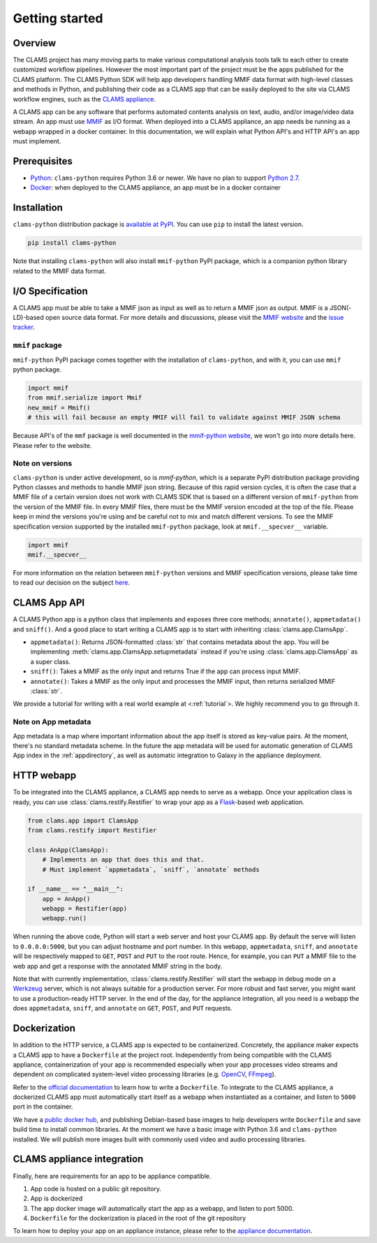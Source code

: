 .. _introduction: 

Getting started
===============

Overview
--------

The CLAMS project has many moving parts to make various computational analysis tools talk to each other to create customized workflow pipelines. However the most important part of the project must be the apps published for the CLAMS platform. The CLAMS Python SDK will help app developers handling MMIF data format with high-level classes and methods in Python, and publishing their code as a CLAMS app that can be easily deployed to the site via CLAMS workflow engines, such as the `CLAMS appliance <https://appliance.clams.ai>`_.

A CLAMS app can be any software that performs automated contents analysis on text, audio, and/or image/video data stream. An app must use `MMIF <https://mmif.clams.ai>`_ as I/O format. When deployed into a CLAMS appliance, an app needs be running as a webapp wrapped in a docker container. In this documentation, we will explain what Python API's and HTTP API's an app must implement. 

Prerequisites
-------------

* `Python <https://www.python.org>`_: ``clams-python`` requires Python 3.6 or newer. We have no plan to support `Python 2.7 <https://pythonclock.org/>`_. 
* `Docker <https://www.docker.com>`_: when deployed to the CLAMS appliance, an app must be in a docker container

Installation 
------------

``clams-python`` distribution package is `available at PyPI <https://pypi.org/project/clams-python/>`_. You can use ``pip`` to install the latest version. 

.. code-block:: bash 

    pip install clams-python

Note that installing ``clams-python`` will also install ``mmif-python`` PyPI package, which is a companion python library related to the MMIF data format.

I/O Specification 
------------------

A CLAMS app must be able to take a MMIF json as input as well as to return a MMIF json as output. MMIF is a JSON(-LD)-based open source data format. For more details and discussions, please visit the `MMIF website <https://mmif.clams.ai>`_ and the `issue tracker <https://github.com/clamsproject/mmif/issues>`_. 


``mmif`` package
^^^^^^^^^^^^^^^^^
``mmif-python`` PyPI package comes together with the installation of ``clams-python``, and with it, you can use ``mmif`` python package.

.. code-block:: python 

    import mmif
    from mmif.serialize import Mmif
    new_mmif = Mmif()
    # this will fail because an empty MMIF will fail to validate against MMIF JSON schema

Because API's of the ``mmf`` package is well documented in the `mmif-python website <http://clams.ai/mmif>`_, we won't go into more details here. Please refer to the website. 

Note on versions
^^^^^^^^^^^^^^^^
``clams-python`` is under active development, so is `mmif-python`, which is a separate PyPI distribution package providing Python classes and methods to handle MMIF json string. Because of this rapid version cycles, it is often the case that a MMIF file of a certain version does not work with CLAMS SDK that is based on a different version of ``mmif-python`` from the version of the MMIF file. In every MMIF files, there must be the MMIF version encoded at the top of the file. Please keep in mind the versions you're using and be careful not to mix and match different versions. To see the MMIF specification version supported by the installed ``mmif-python`` package, look at ``mmif.__specver__`` variable.

.. code-block:: python

    import mmif
    mmif.__specver__

For more information on the relation between ``mmif-python`` versions and MMIF specification versions, please take time to read our decision on the subject `here <https://mmif.clams.ai/versioning/>`_.

CLAMS App API
-------------
A CLAMS Python app is a python class that implements and exposes three core methods; ``annotate()``, ``appmetadata()`` and ``sniff()``.  And a good place to start writing a CLAMS app is to start with inheriting :class:`clams.app.ClamsApp`.

* ``appmetadata()``: Returns JSON-formatted :class:`str` that contains metadata about the app. You will be implementing :meth:`clams.app.ClamsApp.setupmetadata` instead if you're using :class:`clams.app.ClamsApp` as a super class.
* ``sniff()``: Takes a MMIF as the only input and returns True if the app can process input MMIF.
* ``annotate()``: Takes a MMIF as the only input and processes the MMIF input, then returns serialized MMIF :class:`str`.

We provide a tutorial for writing with a real world example at <:ref:`tutorial`>. We highly recommend you to go through it. 

Note on App metadata
^^^^^^^^^^^^^^^^^^^^^
App metadata is a map where important information about the app itself is stored as key-value pairs. At the moment, there's no standard metadata scheme. In the future the app metadata will be used for automatic generation of CLAMS App index in the :ref:`appdirectory`, as well as automatic integration to Galaxy in the appliance deployment. 

HTTP webapp
-----------
To be integrated into the CLAMS appliance, a CLAMS app needs to serve as a webapp. Once your application class is ready, you can use :class:`clams.restify.Restifier` to wrap your app as a `Flask <https://palletsprojects.com/p/flask/>`_-based web application. 

.. code-block:: python 

    from clams.app import ClamsApp
    from clams.restify import Restifier

    class AnApp(ClamsApp):
        # Implements an app that does this and that. 
        # Must implement `appmetadata`, `sniff`, `annotate` methods

    if __name__ == "__main__":
        app = AnApp()
        webapp = Restifier(app)
        webapp.run()

When running the above code, Python will start a web server and host your CLAMS app. By default the serve will listen to ``0.0.0.0:5000``, but you can adjust hostname and port number. In this webapp, ``appmetadata``, ``sniff``, and ``annotate`` will be respectively mapped to ``GET``, ``POST`` and ``PUT`` to the root route. Hence, for example, you can ``PUT`` a MMIF file to the web app and get a response with the annotated MMIF string in the body.

Note that with currently implementation, :class:`clams.restify.Restifier` will start the webapp in debug mode on a `Werkzeug <https://palletsprojects.com/p/werkzeug/>`_ server, which is not always suitable for a production server. For more robust and fast server, you might want to use a production-ready HTTP server. In the end of the day, for the appliance integration, all you need is a webapp the does ``appmetadata``, ``sniff``, and ``annotate`` on ``GET``, ``POST``, and ``PUT`` requests. 

Dockerization 
-------------
In addition to the HTTP service, a CLAMS app is expected to be containerized. Concretely, the appliance maker expects a CLAMS app to have a ``Dockerfile`` at the project root. Independently from being compatible with the CLAMS appliance, containerization of your app is recommended especially when your app processes video streams and dependent on complicated system-level video processing libraries (e.g. `OpenCV <https://opencv.org/>`_, `FFmpeg <https://ffmpeg.org/>`_). 

Refer to the `official documentation <https://docs.docker.com/engine/reference/builder/>`_ to learn how to write a ``Dockerfile``. To integrate to the CLAMS appliance, a dockerized CLAMS app must automatically start itself as a webapp when instantiated as a container, and listen to ``5000`` port in the container. 

We have a `public docker hub <https://hub.docker.com/orgs/clamsproject/repositories>`_, and publishing Debian-based base images to help developers write ``Dockerfile`` and save build time to install common libraries. At the moment we have a basic image with Python 3.6 and ``clams-python`` installed. We will publish more images built with commonly used video and audio processing libraries. 

CLAMS appliance integration 
----------------------------

Finally, here are requirements for an app to be appliance compatible. 

#. App code is hosted on a public git repository. 
#. App is dockerized
#. The app docker image will automatically start the app as a webapp, and listen to port 5000. 
#. ``Dockerfile`` for the dockerization is placed in the root of the git repository

To learn how to deploy your app on an appliance instance, please refer to the `appliance documentation <https://appliance.clams.ai/>`_. 

